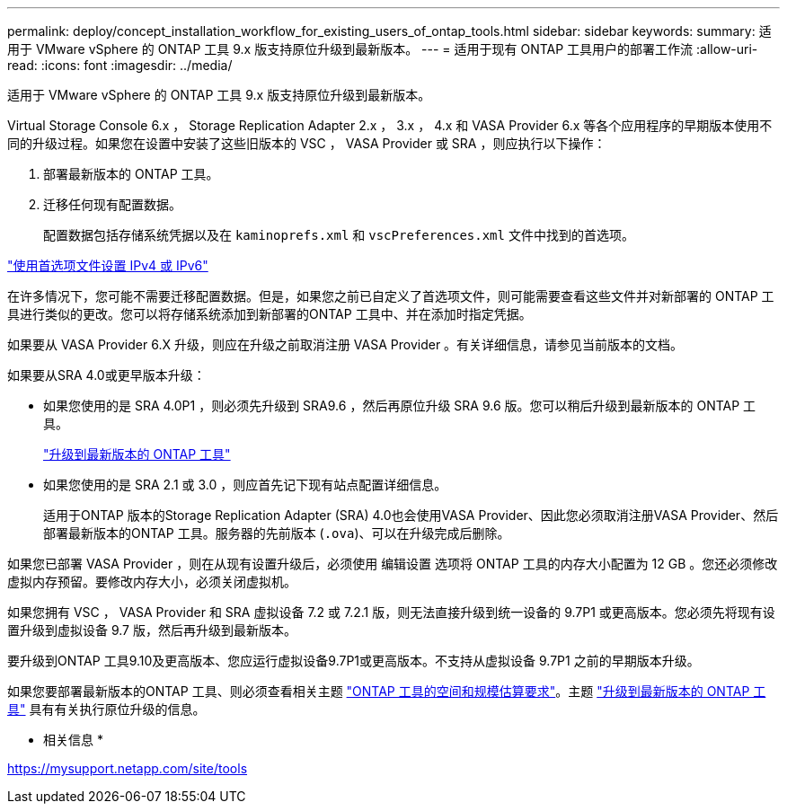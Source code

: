 ---
permalink: deploy/concept_installation_workflow_for_existing_users_of_ontap_tools.html 
sidebar: sidebar 
keywords:  
summary: 适用于 VMware vSphere 的 ONTAP 工具 9.x 版支持原位升级到最新版本。 
---
= 适用于现有 ONTAP 工具用户的部署工作流
:allow-uri-read: 
:icons: font
:imagesdir: ../media/


[role="lead"]
适用于 VMware vSphere 的 ONTAP 工具 9.x 版支持原位升级到最新版本。

Virtual Storage Console 6.x ， Storage Replication Adapter 2.x ， 3.x ， 4.x 和 VASA Provider 6.x 等各个应用程序的早期版本使用不同的升级过程。如果您在设置中安装了这些旧版本的 VSC ， VASA Provider 或 SRA ，则应执行以下操作：

. 部署最新版本的 ONTAP 工具。
. 迁移任何现有配置数据。
+
配置数据包括存储系统凭据以及在 `kaminoprefs.xml` 和 `vscPreferences.xml` 文件中找到的首选项。



link:../configure/reference_set_ipv4_or_ipv6.html["使用首选项文件设置 IPv4 或 IPv6"]

在许多情况下，您可能不需要迁移配置数据。但是，如果您之前已自定义了首选项文件，则可能需要查看这些文件并对新部署的 ONTAP 工具进行类似的更改。您可以将存储系统添加到新部署的ONTAP 工具中、并在添加时指定凭据。

如果要从 VASA Provider 6.X 升级，则应在升级之前取消注册 VASA Provider 。有关详细信息，请参见当前版本的文档。

如果要从SRA 4.0或更早版本升级：

* 如果您使用的是 SRA 4.0P1 ，则必须先升级到 SRA9.6 ，然后再原位升级 SRA 9.6 版。您可以稍后升级到最新版本的 ONTAP 工具。
+
link:../deploy/task_upgrade_to_the_9_8_ontap_tools_for_vmware_vsphere.html["升级到最新版本的 ONTAP 工具"]

* 如果您使用的是 SRA 2.1 或 3.0 ，则应首先记下现有站点配置详细信息。
+
适用于ONTAP 版本的Storage Replication Adapter (SRA) 4.0也会使用VASA Provider、因此您必须取消注册VASA Provider、然后部署最新版本的ONTAP 工具。服务器的先前版本 (`.ova`)、可以在升级完成后删除。



如果您已部署 VASA Provider ，则在从现有设置升级后，必须使用 `编辑设置` 选项将 ONTAP 工具的内存大小配置为 12 GB 。您还必须修改虚拟内存预留。要修改内存大小，必须关闭虚拟机。

如果您拥有 VSC ， VASA Provider 和 SRA 虚拟设备 7.2 或 7.2.1 版，则无法直接升级到统一设备的 9.7P1 或更高版本。您必须先将现有设置升级到虚拟设备 9.7 版，然后再升级到最新版本。

要升级到ONTAP 工具9.10及更高版本、您应运行虚拟设备9.7P1或更高版本。不支持从虚拟设备 9.7P1 之前的早期版本升级。

如果您要部署最新版本的ONTAP 工具、则必须查看相关主题 link:../deploy/concept_space_and_sizing_requirements_for_ontap_tools_for_vmware_vsphere.html["ONTAP 工具的空间和规模估算要求"]。主题 link:../deploy/task_upgrade_to_the_9_8_ontap_tools_for_vmware_vsphere.html["升级到最新版本的 ONTAP 工具"] 具有有关执行原位升级的信息。

* 相关信息 *

https://mysupport.netapp.com/site/tools[]
